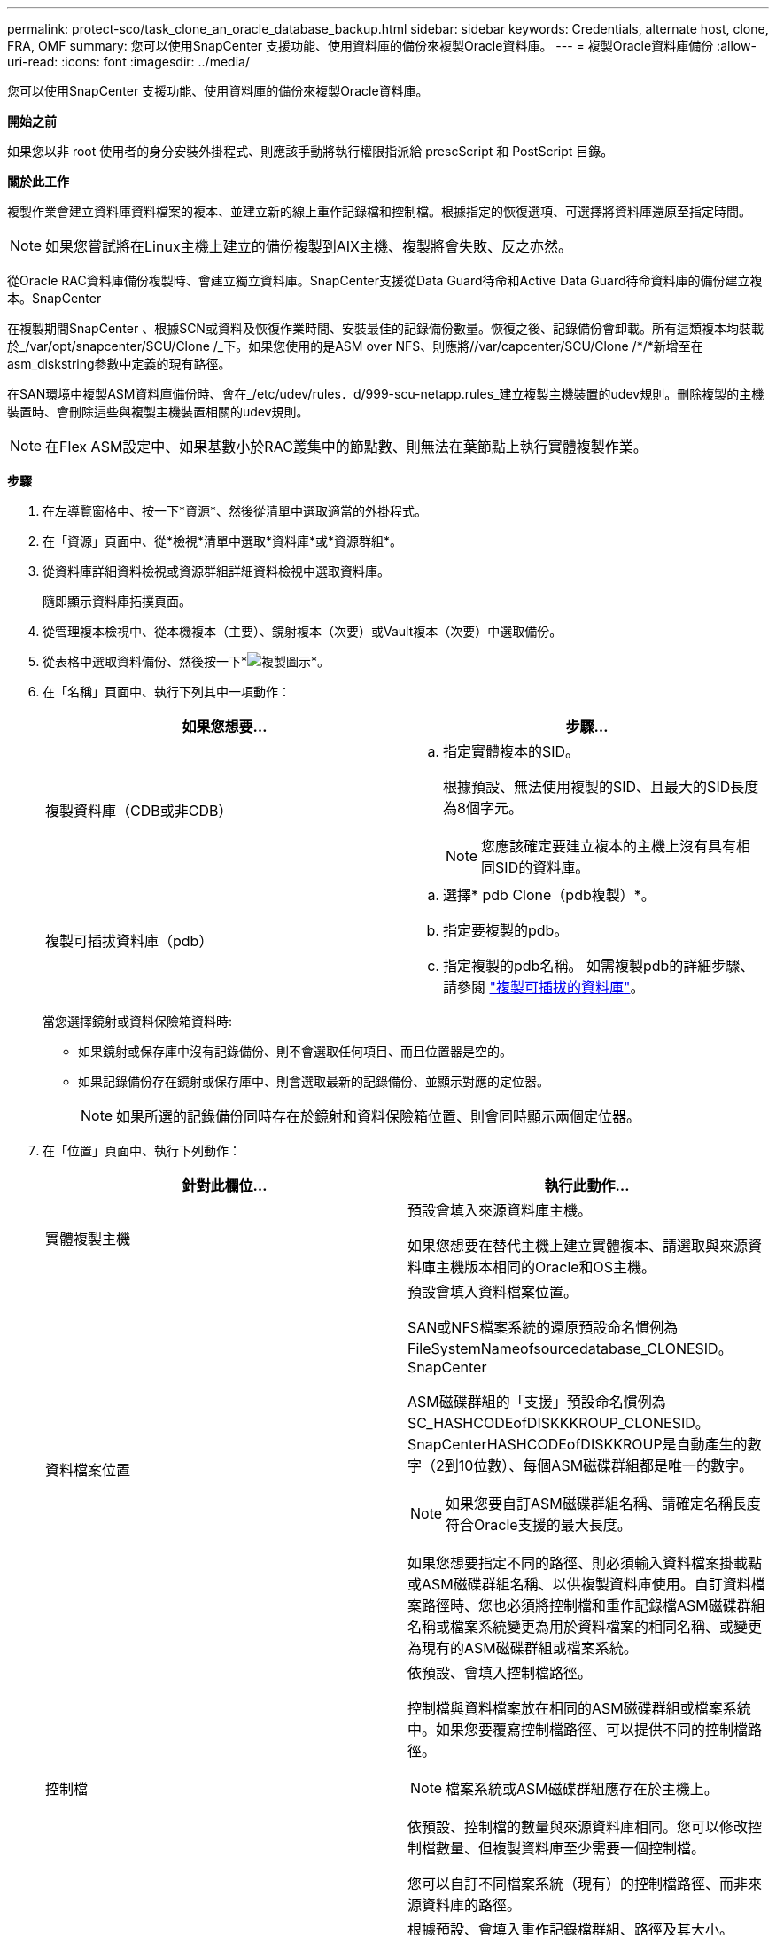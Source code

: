 ---
permalink: protect-sco/task_clone_an_oracle_database_backup.html 
sidebar: sidebar 
keywords: Credentials, alternate host, clone, FRA, OMF 
summary: 您可以使用SnapCenter 支援功能、使用資料庫的備份來複製Oracle資料庫。 
---
= 複製Oracle資料庫備份
:allow-uri-read: 
:icons: font
:imagesdir: ../media/


[role="lead"]
您可以使用SnapCenter 支援功能、使用資料庫的備份來複製Oracle資料庫。

*開始之前*

如果您以非 root 使用者的身分安裝外掛程式、則應該手動將執行權限指派給 prescScript 和 PostScript 目錄。

*關於此工作*

複製作業會建立資料庫資料檔案的複本、並建立新的線上重作記錄檔和控制檔。根據指定的恢復選項、可選擇將資料庫還原至指定時間。


NOTE: 如果您嘗試將在Linux主機上建立的備份複製到AIX主機、複製將會失敗、反之亦然。

從Oracle RAC資料庫備份複製時、會建立獨立資料庫。SnapCenter支援從Data Guard待命和Active Data Guard待命資料庫的備份建立複本。SnapCenter

在複製期間SnapCenter 、根據SCN或資料及恢復作業時間、安裝最佳的記錄備份數量。恢復之後、記錄備份會卸載。所有這類複本均裝載於_/var/opt/snapcenter/SCU/Clone /_下。如果您使用的是ASM over NFS、則應將//var/capcenter/SCU/Clone /*/*新增至在asm_diskstring參數中定義的現有路徑。

在SAN環境中複製ASM資料庫備份時、會在_/etc/udev/rules．d/999-scu-netapp.rules_建立複製主機裝置的udev規則。刪除複製的主機裝置時、會刪除這些與複製主機裝置相關的udev規則。


NOTE: 在Flex ASM設定中、如果基數小於RAC叢集中的節點數、則無法在葉節點上執行實體複製作業。

*步驟*

. 在左導覽窗格中、按一下*資源*、然後從清單中選取適當的外掛程式。
. 在「資源」頁面中、從*檢視*清單中選取*資料庫*或*資源群組*。
. 從資料庫詳細資料檢視或資源群組詳細資料檢視中選取資料庫。
+
隨即顯示資料庫拓撲頁面。

. 從管理複本檢視中、從本機複本（主要）、鏡射複本（次要）或Vault複本（次要）中選取備份。
. 從表格中選取資料備份、然後按一下*image:../media/clone_icon.gif["複製圖示"]*。
. 在「名稱」頁面中、執行下列其中一項動作：
+
|===
| 如果您想要... | 步驟... 


 a| 
複製資料庫（CDB或非CDB）
 a| 
.. 指定實體複本的SID。
+
根據預設、無法使用複製的SID、且最大的SID長度為8個字元。

+

NOTE: 您應該確定要建立複本的主機上沒有具有相同SID的資料庫。





 a| 
複製可插拔資料庫（pdb）
 a| 
.. 選擇* pdb Clone（pdb複製）*。
.. 指定要複製的pdb。
.. 指定複製的pdb名稱。
如需複製pdb的詳細步驟、請參閱 link:../protect-sco/task_clone_a_pluggable_database.html["複製可插拔的資料庫"^]。


|===
+
當您選擇鏡射或資料保險箱資料時:

+
** 如果鏡射或保存庫中沒有記錄備份、則不會選取任何項目、而且位置器是空的。
** 如果記錄備份存在鏡射或保存庫中、則會選取最新的記錄備份、並顯示對應的定位器。
+

NOTE: 如果所選的記錄備份同時存在於鏡射和資料保險箱位置、則會同時顯示兩個定位器。



. 在「位置」頁面中、執行下列動作：
+
|===
| 針對此欄位... | 執行此動作... 


 a| 
實體複製主機
 a| 
預設會填入來源資料庫主機。

如果您想要在替代主機上建立實體複本、請選取與來源資料庫主機版本相同的Oracle和OS主機。



 a| 
資料檔案位置
 a| 
預設會填入資料檔案位置。

SAN或NFS檔案系統的還原預設命名慣例為FileSystemNameofsourcedatabase_CLONESID。SnapCenter

ASM磁碟群組的「支援」預設命名慣例為SC_HASHCODEofDISKKKROUP_CLONESID。SnapCenterHASHCODEofDISKKROUP是自動產生的數字（2到10位數）、每個ASM磁碟群組都是唯一的數字。


NOTE: 如果您要自訂ASM磁碟群組名稱、請確定名稱長度符合Oracle支援的最大長度。

如果您想要指定不同的路徑、則必須輸入資料檔案掛載點或ASM磁碟群組名稱、以供複製資料庫使用。自訂資料檔案路徑時、您也必須將控制檔和重作記錄檔ASM磁碟群組名稱或檔案系統變更為用於資料檔案的相同名稱、或變更為現有的ASM磁碟群組或檔案系統。



 a| 
控制檔
 a| 
依預設、會填入控制檔路徑。

控制檔與資料檔案放在相同的ASM磁碟群組或檔案系統中。如果您要覆寫控制檔路徑、可以提供不同的控制檔路徑。


NOTE: 檔案系統或ASM磁碟群組應存在於主機上。

依預設、控制檔的數量與來源資料庫相同。您可以修改控制檔數量、但複製資料庫至少需要一個控制檔。

您可以自訂不同檔案系統（現有）的控制檔路徑、而非來源資料庫的路徑。



 a| 
重作記錄
 a| 
根據預設、會填入重作記錄檔群組、路徑及其大小。

重作記錄會放置在與複製資料庫資料檔案相同的ASM磁碟群組或檔案系統中。如果您要覆寫重作記錄檔路徑、可以自訂重作記錄檔路徑、使其成為來源資料庫以外的其他檔案系統。


NOTE: 新的檔案系統或ASM磁碟群組應存在於主機上。

根據預設、重作記錄群組、重作記錄檔的數量及其大小將與來源資料庫相同。您可以修改下列參數：

** 重作記錄群組數



NOTE: 複製資料庫至少需要兩個重作記錄群組。

** 重作每個群組中的記錄檔及其路徑
+
您可以自訂不同檔案系統（現有）的重作記錄檔路徑、而非來源資料庫路徑。




NOTE: 若要複製資料庫、重作記錄群組至少需要一個重作記錄檔。

** 重作記錄檔的大小


|===
. 在「認證」頁面上、執行下列動作：
+
|===
| 針對此欄位... | 執行此動作... 


 a| 
sys使用者的認證名稱
 a| 
選取要用於定義複製資料庫的sys使用者密碼的認證。

如果目標主機上的sqlnet.ora檔案中的SQLNET.PROIDATure_services設定為NONE、則不應在SnapCenter S廳GUI中選取*無*作為認證。



 a| 
ASM執行個體認證名稱
 a| 
如果作業系統驗證已啟用、可連線至複製主機上的ASM執行個體、請選取*無*。

否則、請選取以「's'」使用者設定的Oracle ASM認證、或是使用者具有適用於實體複製主機的「sysasm」權限。

|===
+
Oracle主目錄、使用者名稱和群組詳細資料會自動從來源資料庫填入。您可以根據要建立實體複本的主機之Oracle環境來變更值。

. 在「PreOps」頁面中、執行下列步驟：
+
.. 輸入要在複製作業之前執行的指令碼路徑和引數。
+
您必須將預先記錄儲存在_/var/opt/snapcenter/spl/scripts_或此路徑內的任何資料夾中。依預設、會填入_/var/opt/snapcenter/spl/scripts_路徑。如果您已將指令碼置於此路徑內的任何資料夾中、則必須提供完整路徑、直到指令碼所在的資料夾。

+
利用此功能、您可以在執行pretced和postscript時、使用預先定義的環境變數。SnapCenter link:../protect-sco/predefined-environment-variables-prescript-postscript-clone.html["深入瞭解"^]

.. 在「資料庫參數設定」區段中、修改用於初始化資料庫的預先填入資料庫參數值。
+
您可以按一下新增其他參數image:../media/add_policy_from_resourcegroup.gif["從資源群組新增原則"]。

+
如果您使用的是Oracle Standard Edition、且資料庫以歸檔記錄模式執行、或想要從歸檔重作記錄還原資料庫、請新增參數並指定路徑。

+
*** log_archive目的地
*** log_archive雙工目的地
+

NOTE: 快速恢復區域（FRA）並未在預先填入的資料庫參數中定義。您可以新增相關參數來設定FRA。

+

NOTE: log_archive dest_1的預設值為$oracle_home/clone _sID、複製資料庫的歸檔記錄將建立在此位置。如果您已刪除log_archife_dest_1參數、則歸檔記錄位置由Oracle決定。您可以編輯log_archive dest_1來定義歸檔記錄的新位置、但請確定檔案系統或磁碟群組應已存在、且可在主機上使用。



.. 按一下*重設*以取得預設的資料庫參數設定。


. 在「PostOps」頁面中、預設會選取*恢復資料庫*和*直到取消*來執行複製資料庫的還原。
+
執行恢復的方法是：在選擇要複製的資料備份之後、安裝最新的記錄備份、並以不中斷的順序記錄歸檔記錄。SnapCenter記錄與資料備份應位於主要儲存設備上、以便在主要儲存設備上執行複製、而記錄與資料備份則應位於次要儲存設備上、以便在次要儲存設備上執行複製。

+
如果無法找到適當的記錄備份、則不會選取*恢復資料庫*和*直到取消*選項SnapCenter 。如果在*指定外部歸檔記錄位置*中無法使用記錄備份、您可以提供外部歸檔記錄位置。您可以指定多個記錄位置。

+

NOTE: 如果您想要複製設定為支援Flash恢復區域（FRA）和Oracle託管檔案（OMF）的來源資料庫、則用於還原的記錄目的地也必須遵守OMF目錄結構。

+
如果來源資料庫為Data Guard待命或Active Data Guard待命資料庫、則不會顯示「PostOps」頁面。對於Data Guard待命或Active Data Guard待命資料庫、SnapCenter 不提供選項來選擇SnapCenter 還原GUI中的恢復類型、但資料庫會使用還原、直到取消還原類型而不套用任何記錄為止。

+
|===
| 欄位名稱 | 說明 


 a| 
直到取消為止
 a| 
執行恢復的方法是：在選擇要複製的資料備份之後、安裝最新的記錄備份、並以不中斷的順序記錄歸檔記錄。SnapCenter    複製的資料庫會恢復到遺失或毀損的記錄檔為止。



 a| 
日期與時間
 a| 
還原資料庫至指定的日期和時間。SnapCenter接受的格式為mm/dd/yyyy hh：mm:s


NOTE: 時間可以24小時格式指定。



 a| 
直到SCN（系統變更編號）
 a| 
將資料庫恢復至指定的系統變更編號（SCN）SnapCenter 。



 a| 
指定外部歸檔記錄位置
 a| 
如果資料庫以ARCHIVELOG模式執行、SnapCenter 則根據指定的SCN或所選的日期和時間來識別並掛載最佳的記錄備份數量。

您也可以指定外部歸檔記錄位置。


NOTE: 如果您選擇「取消」、則不會自動識別及掛載記錄備份。SnapCenter



 a| 
建立新的DBID
 a| 
根據預設*選取「Create new DBID*（建立新的DBID*）」核取方塊、以針對複製的資料庫產生唯一編號（DBID）、使其與來源資料庫區隔。

如果您要將來源資料庫的DBID指派給複製的資料庫、請清除此核取方塊。在此案例中、如果您想要在來源資料庫已登錄的外部RMAN目錄中登錄複製的資料庫、則作業會失敗。



 a| 
建立暫用資料表空間的暫用檔案
 a| 
如果您要為複製資料庫的預設暫存資料表空間建立暫存檔、請選取此核取方塊。

如果未選取此核取方塊、則會建立不含臨時檔案的資料庫複本。



 a| 
輸入建立複本時要套用的SQL項目
 a| 
新增建立複本時要套用的SQL項目。



 a| 
輸入要在複製作業後執行的指令碼
 a| 
指定要在複製作業之後執行的PostScript路徑和引數。

您應將此等附文儲存在_/var/opt/snapcenter/spl/scripts_或此路徑內的任何資料夾中。依預設、會填入_/var/opt/snapcenter/spl/scripts_路徑。

如果您已將指令碼置於此路徑內的任何資料夾中、則必須提供完整路徑、直到指令碼所在的資料夾。


NOTE: 如果複製作業失敗、將不會執行指令碼、並直接觸發清除活動。

|===
. 在「通知」頁面的*電子郵件喜好設定*下拉式清單中、選取您要傳送電子郵件的案例。
+
您也必須指定寄件者和接收者的電子郵件地址、以及電子郵件的主旨。如果您要附加執行的複製作業報告、請選取*附加作業報告*。

+

NOTE: 對於電子郵件通知、您必須使用GUI或PowerShell命令Set-SmtpServer來指定SMTP伺服器詳細資料。

. 檢閱摘要、然後按一下「*完成*」。
+

NOTE: 在執行還原作業時、即使還原失敗、仍會以警告建立複本。您可以在此複本上執行手動還原、使複製資料庫達到一致的狀態。

. 按一下*監控*>*工作*來監控作業進度。


* 結果 *

複製資料庫之後、您可以重新整理「資源」頁面、將複製的資料庫列示為可供備份的資源之一。複製的資料庫可以像使用標準備份工作流程的任何其他資料庫一樣受到保護、也可以包含在資源群組中（新建立或現有）。複製的資料庫可以進一步複製（複製的複本）。

複製完成後、您絕不能重新命名複製的資料庫。


NOTE: 如果您在複製時尚未執行還原、則複製資料庫的備份可能會因為不正確的還原而失敗、您可能必須執行手動還原。如果歸檔記錄所填入的預設位置位於非NetApp儲存設備上、或儲存系統未設定SnapCenter 為使用支援功能時、記錄備份也會失敗。

在AIX安裝程式中、您可以使用lkDev命令來鎖定、使用rendev命令來重新命名複製資料庫所在的磁碟。

鎖定或重新命名裝置不會影響複製刪除作業。對於以SAN裝置為建置基礎的AIX LVM配置、複製的SAN裝置將不支援重新命名裝置。

*瞭解更多資訊*

* https://kb.netapp.com/Advice_and_Troubleshooting/Data_Protection_and_Security/SnapCenter/ORA-00308%3A_cannot_open_archived_log_ORA_LOG_arch1_123_456789012.arc["還原或複製失敗、並顯示ORA-00308錯誤訊息"^]
* https://kb.netapp.com/Advice_and_Troubleshooting/Data_Protection_and_Security/SnapCenter/Failed_to_recover_a_cloned_database["無法恢復複製的資料庫"^]
* https://kb.netapp.com/Advice_and_Troubleshooting/Data_Protection_and_Security/SnapCenter/What_are_the_customizable_parameters_for_backup_restore_and_clone_operations_on_AIX_systems["可自訂的參數、用於在AIX系統上進行備份、還原和複製作業"^]

